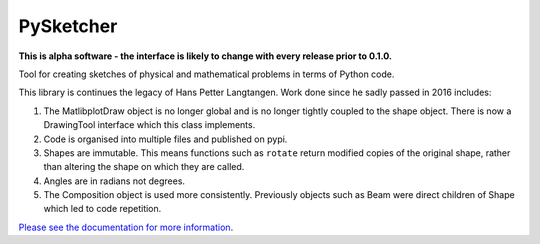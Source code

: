 ============
 PySketcher
============

.. image:: https://badgen.net/pypi/v/pysketcher?icon=pypi
       :target: https://pypi.org/project/pysketcher/

.. image:: https://api.codeclimate.com/v1/badges/eae2c2aa97080fbfed7e/maintainability
    :target: https://codeclimate.com/github/rvodden/pysketcher/maintainability

.. image:: https://api.codeclimate.com/v1/badges/eae2c2aa97080fbfed7e/test_coverage
    :target: https://codeclimate.com/github/rvodden/pysketcher/test_coverage

.. image:: https://badgen.net/circleci/github/rvodden/pysketcher?icon=circleci
    :target: https://app.circleci.com/pipelines/github/rvodden/pysketcher

.. image:: https://readthedocs.org/projects/pysketcher/badge/?version=latest&style=flat
    :target: https://pysketcher.readthedocs.io/en/latest/
.. image:: https://img.shields.io/badge/pre--commit-enabled-brightgreen?logo=pre-commit&logoColor=white
    :target: https://github.com/pre-commit/pre-commit

.. image:: https://img.shields.io/badge/hypothesis-tested-brightgreen.svg
    :target: https://hypothesis.readthedocs.io/

.. image:: https://img.shields.io/badge/code%20style-black-000000.svg
    :target: https://github.com/psf/black

.. image:: https://badgen.net/github/dependabot/rvodden/pysketcher?icon=github
    :target: https://github.com/rvodden/pysketcher

**This is alpha software - the interface is likely to change with every release prior to 0.1.0.**

Tool for creating sketches of physical and mathematical problems in terms of Python code.

This library is continues the legacy of Hans Petter Langtangen. Work done since he sadly passed in 2016 includes:

1. The MatlibplotDraw object is no longer global and is no longer tightly coupled to the shape object. There is now a DrawingTool interface which this class implements.

2. Code is organised into multiple files and published on pypi.

3. Shapes are immutable. This means functions such as ``rotate`` return modified copies of the original shape, rather than altering the shape on which they are called.

4. Angles are in radians not degrees.

5. The Composition object is used more consistently. Previously objects such as Beam were direct children of Shape which led to code repetition.

`Please see the documentation for more information <https://pysketcher.readthedocs.io/en/latest/index.html>`_.
